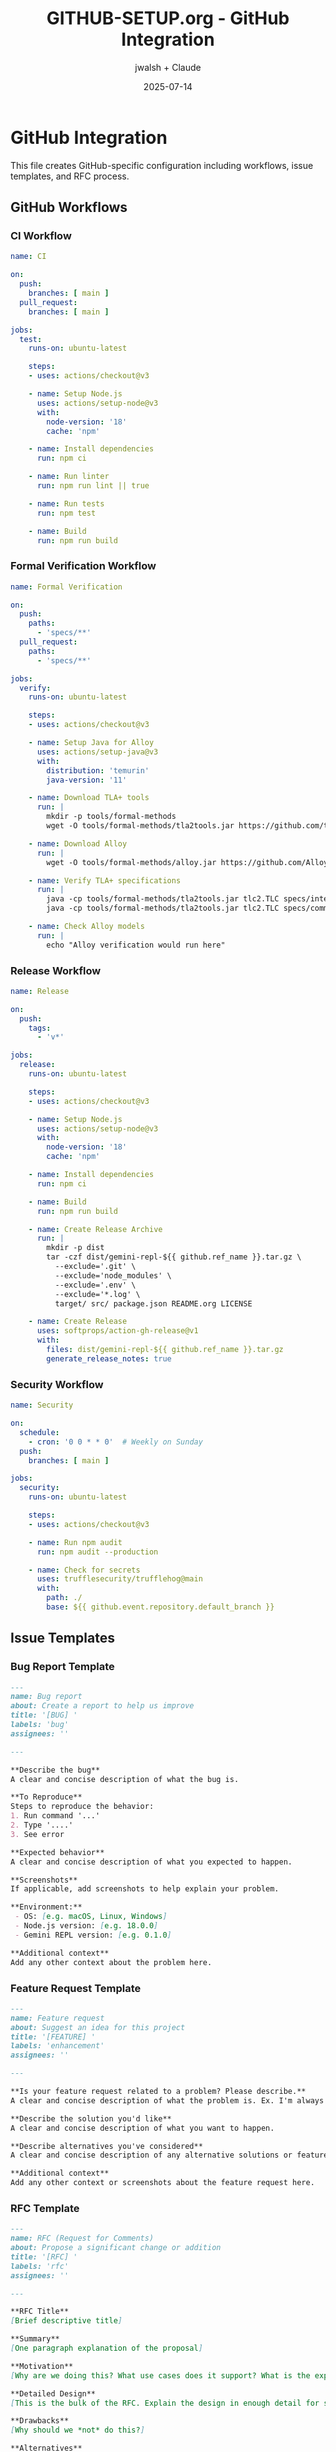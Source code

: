 #+TITLE: GITHUB-SETUP.org - GitHub Integration
#+AUTHOR: jwalsh + Claude
#+DATE: 2025-07-14
#+STARTUP: overview

* GitHub Integration

This file creates GitHub-specific configuration including workflows, issue templates, and RFC process.

** GitHub Workflows

*** CI Workflow

#+BEGIN_SRC yaml :tangle .github/workflows/ci.yml
name: CI

on:
  push:
    branches: [ main ]
  pull_request:
    branches: [ main ]

jobs:
  test:
    runs-on: ubuntu-latest
    
    steps:
    - uses: actions/checkout@v3
    
    - name: Setup Node.js
      uses: actions/setup-node@v3
      with:
        node-version: '18'
        cache: 'npm'
    
    - name: Install dependencies
      run: npm ci
    
    - name: Run linter
      run: npm run lint || true
    
    - name: Run tests
      run: npm test
    
    - name: Build
      run: npm run build
#+END_SRC

*** Formal Verification Workflow

#+BEGIN_SRC yaml :tangle .github/workflows/formal-verification.yml
name: Formal Verification

on:
  push:
    paths:
      - 'specs/**'
  pull_request:
    paths:
      - 'specs/**'

jobs:
  verify:
    runs-on: ubuntu-latest
    
    steps:
    - uses: actions/checkout@v3
    
    - name: Setup Java for Alloy
      uses: actions/setup-java@v3
      with:
        distribution: 'temurin'
        java-version: '11'
    
    - name: Download TLA+ tools
      run: |
        mkdir -p tools/formal-methods
        wget -O tools/formal-methods/tla2tools.jar https://github.com/tlaplus/tlaplus/releases/download/v1.8.0/tla2tools.jar
        
    - name: Download Alloy
      run: |
        wget -O tools/formal-methods/alloy.jar https://github.com/AlloyTools/org.alloytools.alloy/releases/download/v6.0.0/alloy.jar
    
    - name: Verify TLA+ specifications
      run: |
        java -cp tools/formal-methods/tla2tools.jar tlc2.TLC specs/interfaces.tla || true
        java -cp tools/formal-methods/tla2tools.jar tlc2.TLC specs/commands.tla || true
    
    - name: Check Alloy models
      run: |
        echo "Alloy verification would run here"
#+END_SRC

*** Release Workflow

#+BEGIN_SRC yaml :tangle .github/workflows/release.yml
name: Release

on:
  push:
    tags:
      - 'v*'

jobs:
  release:
    runs-on: ubuntu-latest
    
    steps:
    - uses: actions/checkout@v3
    
    - name: Setup Node.js
      uses: actions/setup-node@v3
      with:
        node-version: '18'
        cache: 'npm'
    
    - name: Install dependencies
      run: npm ci
    
    - name: Build
      run: npm run build
    
    - name: Create Release Archive
      run: |
        mkdir -p dist
        tar -czf dist/gemini-repl-${{ github.ref_name }}.tar.gz \
          --exclude='.git' \
          --exclude='node_modules' \
          --exclude='.env' \
          --exclude='*.log' \
          target/ src/ package.json README.org LICENSE
    
    - name: Create Release
      uses: softprops/action-gh-release@v1
      with:
        files: dist/gemini-repl-${{ github.ref_name }}.tar.gz
        generate_release_notes: true
#+END_SRC

*** Security Workflow

#+BEGIN_SRC yaml :tangle .github/workflows/security.yml
name: Security

on:
  schedule:
    - cron: '0 0 * * 0'  # Weekly on Sunday
  push:
    branches: [ main ]

jobs:
  security:
    runs-on: ubuntu-latest
    
    steps:
    - uses: actions/checkout@v3
    
    - name: Run npm audit
      run: npm audit --production
      
    - name: Check for secrets
      uses: trufflesecurity/trufflehog@main
      with:
        path: ./
        base: ${{ github.event.repository.default_branch }}
#+END_SRC

** Issue Templates

*** Bug Report Template

#+BEGIN_SRC markdown :tangle .github/ISSUE_TEMPLATE/bug_report.md
---
name: Bug report
about: Create a report to help us improve
title: '[BUG] '
labels: 'bug'
assignees: ''

---

**Describe the bug**
A clear and concise description of what the bug is.

**To Reproduce**
Steps to reproduce the behavior:
1. Run command '...'
2. Type '....'
3. See error

**Expected behavior**
A clear and concise description of what you expected to happen.

**Screenshots**
If applicable, add screenshots to help explain your problem.

**Environment:**
 - OS: [e.g. macOS, Linux, Windows]
 - Node.js version: [e.g. 18.0.0]
 - Gemini REPL version: [e.g. 0.1.0]

**Additional context**
Add any other context about the problem here.
#+END_SRC

*** Feature Request Template

#+BEGIN_SRC markdown :tangle .github/ISSUE_TEMPLATE/feature_request.md
---
name: Feature request
about: Suggest an idea for this project
title: '[FEATURE] '
labels: 'enhancement'
assignees: ''

---

**Is your feature request related to a problem? Please describe.**
A clear and concise description of what the problem is. Ex. I'm always frustrated when [...]

**Describe the solution you'd like**
A clear and concise description of what you want to happen.

**Describe alternatives you've considered**
A clear and concise description of any alternative solutions or features you've considered.

**Additional context**
Add any other context or screenshots about the feature request here.
#+END_SRC

*** RFC Template

#+BEGIN_SRC markdown :tangle .github/ISSUE_TEMPLATE/rfc.md
---
name: RFC (Request for Comments)
about: Propose a significant change or addition
title: '[RFC] '
labels: 'rfc'
assignees: ''

---

**RFC Title**
[Brief descriptive title]

**Summary**
[One paragraph explanation of the proposal]

**Motivation**
[Why are we doing this? What use cases does it support? What is the expected outcome?]

**Detailed Design**
[This is the bulk of the RFC. Explain the design in enough detail for somebody familiar with the codebase to understand and implement.]

**Drawbacks**
[Why should we *not* do this?]

**Alternatives**
[What other designs have been considered? What is the impact of not doing this?]

**Unresolved Questions**
[What parts of the design are still TBD?]
#+END_SRC

** Pull Request Template

#+BEGIN_SRC markdown :tangle .github/pull_request_template.md
## Description
[Provide a brief description of the changes in this PR]

## Type of Change
- [ ] Bug fix (non-breaking change which fixes an issue)
- [ ] New feature (non-breaking change which adds functionality)
- [ ] Breaking change (fix or feature that would cause existing functionality to not work as expected)
- [ ] Documentation update
- [ ] Formal specification update

## Testing
- [ ] Unit tests pass
- [ ] Integration tests pass
- [ ] Manual testing completed
- [ ] Formal verification passes (if applicable)

## Checklist
- [ ] My code follows the style guidelines of this project
- [ ] I have performed a self-review of my own code
- [ ] I have commented my code, particularly in hard-to-understand areas
- [ ] I have made corresponding changes to the documentation
- [ ] My changes generate no new warnings
- [ ] I have added tests that prove my fix is effective or that my feature works
- [ ] New and existing unit tests pass locally with my changes

## Related Issues
Fixes #(issue number)

## Screenshots (if applicable)
[Add screenshots to help explain your changes]
#+END_SRC

** RFC Process

#+BEGIN_SRC markdown :tangle .github/rfcs/README.md
# Gemini REPL RFCs

This directory contains Requests for Comments (RFCs) for significant changes to the Gemini REPL project.

## RFC Process

1. Create a new GitHub issue using the RFC template
2. Discuss the proposal in the issue
3. Once consensus is reached, create a PR with the RFC document
4. RFC documents should be numbered sequentially (e.g., `rfc-001-feature-name.md`)
5. Accepted RFCs are merged into this directory

## RFC Status

| RFC | Title | Status | Issue |
|-----|-------|--------|-------|
| 001 | Formal Validation Framework | Draft | #1 |

## RFC Template

Use the issue template for initial proposals. Once accepted, create a detailed RFC document in this directory.
#+END_SRC

*** Initial RFC

#+BEGIN_SRC markdown :tangle .github/rfcs/rfc-001-formal-validation.md
# RFC-001: Formal Validation Framework

## Summary

Establish a formal validation framework using TLA+ and Alloy to ensure the Gemini REPL behaves correctly and safely.

## Motivation

As we build a self-modifying REPL that can execute AI-generated code, we need strong guarantees about system behavior. Formal methods provide mathematical proof of correctness.

## Design

### TLA+ Specifications

- Model the REPL state machine
- Specify command processing invariants
- Define safety properties for API interactions

### Alloy Models

- Model data structures and their constraints
- Verify structural properties
- Check for edge cases in system design

### Integration

- CI/CD pipeline runs verification on every change to specs
- Failing specs block merges to main
- Documentation links specs to implementation

## Implementation Plan

1. Define core system properties in TLA+
2. Create Alloy models for data structures
3. Set up CI/CD verification
4. Document mapping between specs and code

## Alternatives

- Property-based testing only (less rigorous)
- No formal verification (higher risk)
- Different formal methods tools

## Open Questions

- Performance impact of verification in CI/CD
- Learning curve for contributors
- Maintenance burden of keeping specs in sync
#+END_SRC

** GitHub Settings

#+BEGIN_SRC yaml :tangle .github/settings.yml
repository:
  name: gemini-repl
  description: Simple REPL interface for Gemini API in ClojureScript with formal specifications
  topics:
    - clojurescript
    - gemini-api
    - repl
    - formal-methods
    - tla-plus
    - alloy
    - literate-programming
    - shadow-cljs
  private: false
  has_issues: true
  has_projects: false
  has_wiki: false
  has_downloads: true
  default_branch: main
  allow_squash_merge: true
  allow_merge_commit: true
  allow_rebase_merge: true
  delete_branch_on_merge: true
  enable_automated_security_fixes: true
  enable_vulnerability_alerts: true

labels:
  - name: bug
    color: d73a4a
    description: Something isn't working
  - name: enhancement
    color: a2eeef
    description: New feature or request
  - name: documentation
    color: 0075ca
    description: Improvements or additions to documentation
  - name: rfc
    color: 7057ff
    description: Request for Comments
  - name: formal-methods
    color: 008672
    description: Related to TLA+ or Alloy specifications
  - name: validation
    color: d876e3
    description: Related to formal validation
  - name: tooling
    color: ffd300
    description: Development tooling and infrastructure
#+END_SRC

** GitHub CLI Scripts

#+BEGIN_SRC bash :tangle .github/scripts/manage-prs.sh :shebang #!/bin/bash
# Script to manage pull requests

set -e

case "$1" in
  "list")
    gh pr list
    ;;
  "create")
    gh pr create --title "$2" --body "$3"
    ;;
  "merge")
    gh pr merge "$2" --squash --delete-branch
    ;;
  "close")
    gh pr close "$2"
    ;;
  *)
    echo "Usage: $0 {list|create|merge|close} [args]"
    exit 1
    ;;
esac
#+END_SRC

** GitHub Command for Claude

#+BEGIN_SRC markdown :tangle .claude/commands/github.md
# GitHub Integration Command

## Purpose
Manage GitHub-related tasks including issues, PRs, and releases.

## Usage
Use this for GitHub workflow automation and management.

## Commands
- `gh issue create` - Create new issues
- `gh pr create` - Create pull requests  
- `gh release create` - Create releases
- `gh repo view` - View repository information

## Workflows
- CI/CD on push and PR
- Formal verification for spec changes
- Security scanning weekly
- Automated releases on tags

## Templates
- Bug reports
- Feature requests
- RFC proposals
- PR template with checklist

## Labels
- bug, enhancement, documentation
- rfc, formal-methods, validation
- tooling

## Process
1. Use GitHub CLI for automation
2. Follow conventional commit messages
3. Link issues to PRs
4. Use proper labels and milestones
5. RFCs for significant changes
#+END_SRC